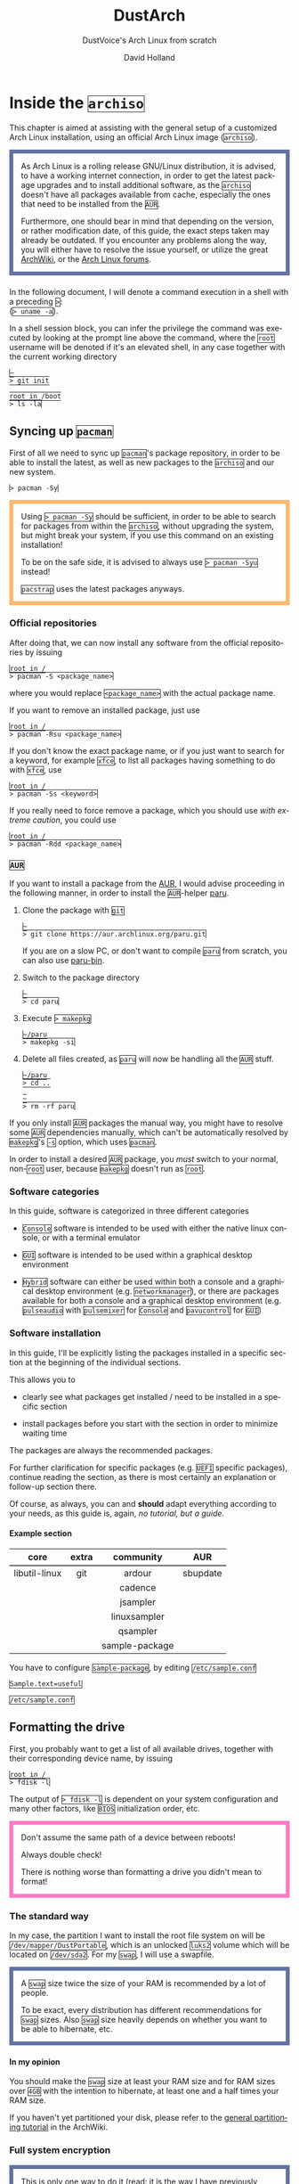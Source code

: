 #+title: DustArch
#+subtitle: DustVoice's Arch Linux from scratch
#+author: David Holland
#+html_doctype: xhtml5
#+options: html5-fancy
#+options: H:4 num:4
#+options: toc:t
#+language: en

#+latex_class: dustdoc
#+latex_compiler: lualatex

#+begin_export html
<style>
  div.NOTE {
    border: #6272a4 0.5em solid;
    position: relative;
    padding: 1em;
    padding-top: 0;
    padding-bottom: 0;
    margin-bottom: 1.5em;
  }

  div.TIP {
    border: #f1fa8c 0.5em solid;
    position: relative;
    padding: 1em;
    padding-top: 0;
    padding-bottom: 0;
    margin-bottom: 1.5em;
  }

  div.IMPORTANT {
    border: #ff5555 0.5em solid;
    position: relative;
    padding: 1em;
    padding-top: 0;
    padding-bottom: 0;
    margin-bottom: 1.5em;
  }

  div.WARNING {
    border: #ffb86c 0.5em solid;
    position: relative;
    padding: 1em;
    padding-top: 0;
    padding-bottom: 0;
    margin-bottom: 1.5em;
  }

  div.CAUTION {
    border: #ff79c6 0.5em solid;
    position: relative;
    padding: 1em;
    padding-top: 0;
    padding-bottom: 0;
    margin-bottom: 1.5em;
  }

  thead {
    border-top-width: 0px;
    border-top-style: solid;
    border-bottom-style: solid;
  }

  table {
    border-top-width: 0px;
    border-top-style: solid;
    border-bottom-width: 0px;
    border-bottom-style: solid;
  }

  code {
    border: #282a36 1px solid;
  }
</style>
#+end_export

* Inside the =archiso=
This chapter is aimed at assisting with the general setup of a customized Arch Linux installation, using an official Arch Linux image
(=archiso=).

#+begin_NOTE
As Arch Linux is a rolling release GNU/Linux distribution, it is advised, to have a working internet connection, in order to get the latest package upgrades and to install additional software, as the =archiso= doesn't have all packages available from cache, especially the ones that need to be installed from the =AUR=.

Furthermore, one should bear in mind that depending on the version, or rather modification date, of this guide, the exact steps taken may already be outdated.
If you encounter any problems along the way, you will either have to resolve the issue yourself, or utilize the great [[https://wiki.archlinux.org/][ArchWiki]], or the [[https://bbs.archlinux.org/][Arch Linux forums]].
#+end_NOTE

In the following document, I will denote a command execution in a shell with a preceding ~>~:\\
(~> uname -a~).

In a shell session block, you can infer the privilege the command was executed by looking at the prompt line above the command, where the =root= username will be denoted if it's an elevated shell, in any case together with the current working directory

#+begin_src fish
~
> git init

root in /boot
> ls -la
#+end_src

** Syncing up =pacman=

First of all we need to sync up =pacman='s package repository, in order to be able to install the latest, as well as new packages to the =archiso= and our new system.

#+begin_src fish
> pacman -Sy
#+end_src

#+begin_WARNING
Using ~> pacman -Sy~ should be sufficient, in order to be able to search for packages from within the =archiso=, without upgrading the system, but might break your system, if you use this command on an existing installation!

To be on the safe side, it is advised to always use ~> pacman -Syu~ instead!

=pacstrap= uses the latest packages anyways.
#+end_WARNING

*** Official repositories
After doing that, we can now install any software from the official repositories by issuing

#+begin_src fish
root in /
> pacman -S <package_name>
#+end_src

where you would replace =<package_name>= with the actual package name.

If you want to remove an installed package, just use

#+begin_src fish
root in /
> pacman -Rsu <package_name>
#+end_src

If you don't know the exact package name, or if you just want to search for a keyword, for example =xfce=, to list all packages having something to do with =xfce=, use

#+begin_src fish
root in /
> pacman -Ss <keyword>
#+end_src

If you really need to force remove a package, which you should use /with extreme caution/, you could use

#+begin_src fish
root in /
> pacman -Rdd <package_name>
#+end_src

*** =AUR=
If you want to install a package from the [[https://aur.archlinux.org/][AUR]], I would advise proceeding in the following manner, in order to install the =AUR=-helper [[https://aur.archlinux.org/packages/paru][paru]].

1. Clone the package with =git=

   #+begin_src fish
   ~
   > git clone https://aur.archlinux.org/paru.git
   #+end_src

   If you are on a slow PC, or don't want to compile =paru= from scratch, you can also use [[https://aur.archlinux.org/packages/paru-bin][paru-bin]].

2. Switch to the package directory

   #+begin_src fish
   ~
   > cd paru
   #+end_src

3. Execute ~> makepkg~

   #+begin_src fish
   ~/paru
   > makepkg -si
   #+end_src

4. Delete all files created, as =paru= will now be handling all the
   =AUR= stuff.

   #+begin_src fish
   ~/paru
   > cd ..

   ~
   > rm -rf paru
   #+end_src

If you only install =AUR= packages the manual way, you might have to resolve some =AUR= dependencies manually, which can't be automatically resolved by =makepkg='s =-s= option, which uses =pacman=.

In order to install a desired =AUR= package, you /must/ switch to your normal, non-=root= user, because =makepkg= doesn't run as =root=.

*** Software categories
In this guide, software is categorized in three different categories

- =Console= software is intended to be used with either the native linux console, or with a terminal emulator

- =GUI= software is intended to be used within a graphical desktop environment

- =Hybrid= software can either be used within both a console and a graphical desktop environment (e.g. =networkmanager=), or there are packages available for both a console and a graphical desktop environment (e.g. =pulseaudio= with =pulsemixer= for =Console= and =pavucontrol= for =GUI=)

*** Software installation
In this guide, I'll be explicitly listing the packages installed in a specific section at the beginning of the individual sections.

This allows you to

- clearly see what packages get installed / need to be installed in a specific section

- install packages before you start with the section in order to minimize waiting time

The packages are always the recommended packages.

For further clarification for specific packages (e.g. =UEFI= specific packages), continue reading the section, as there is most certainly an explanation or follow-up section there.

Of course, as always, you can and *should* adapt everything according to your needs, as this guide is, again, /no tutorial, but a guide/.

**** Example section
#+ATTR_LATEX: :environment pkgtblr
|      <c>      |   <c>   |      <c>       |   <c>    |
|    *core*     | *extra* |  *community*   |  *AUR*   |
|---------------+---------+----------------+----------|
| libutil-linux |   git   |     ardour     | sbupdate |
|               |         |    cadence     |          |
|               |         |    jsampler    |          |
|               |         |  linuxsampler  |          |
|               |         |    qsampler    |          |
|               |         | sample-package |          |

You have to configure =sample-package=, by editing ~/etc/sample.conf~

#+begin_src txt
Sample.text=useful
#+end_src
#+begin_center
~/etc/sample.conf~
#+end_center

** Formatting the drive
First, you probably want to get a list of all available drives, together with their corresponding device name, by issuing

#+begin_src fish
root in /
> fdisk -l
#+end_src

The output of ~> fdisk -l~ is dependent on your system configuration and many other factors, like =BIOS= initialization order, etc.

#+begin_CAUTION
Don't assume the same path of a device between reboots!

Always double check!

There is nothing worse than formatting a drive you didn't mean to format!
#+end_CAUTION

*** The standard way
In my case, the partition I want to install the root file system on will be ~/dev/mapper/DustPortable~, which is an unlocked =luks2= volume which will be located on ~/dev/sda2~. For my =swap=, I will use a swapfile.

#+begin_NOTE
A =swap= size twice the size of your RAM is recommended by a lot of people.

To be exact, every distribution has different recommendations for =swap= sizes. Also =swap= size heavily depends on whether you want to be able to hibernate, etc.
#+end_NOTE

**** In my opinion
You should make the =swap= size at least your RAM size and for RAM sizes over =4GB= with the intention to hibernate, at least one and a half times your RAM size.

If you haven't yet partitioned your disk, please refer to the [[https://wiki.archlinux.org/index.php/Partitioning][general partitioning tutorial]] in the ArchWiki.

*** Full system encryption

#+begin_NOTE
This is only one way to do it (read: it is the way I have previously done it).
#+end_NOTE

I'm using a =LUKS= setup, with =btrfs= and =luks2=.
For more information look into the [[https://wiki.archlinux.org/][ArchWiki]].

This setup has different partitions, used for the EFI System partition, =root= partition, etc. compared to the ones used in the rest of the guide.
The only part of the guide, which currently uses the drives & partitions used in this section is [[*The manual way]].

To start things, we first have to decide, which disk, or partition, is going to be =luks2= encrypted.

In my case I'll be using my SSD in an USB-C enclosure to be ablet to take the system with me on the go.
For that I will use a =GPT= partition scheme.
I will then create a ~2 GiB~ EFI System partition (I have multiple kernels installed at a time), in my case ~/dev/sda1~, defined as a =EFI System= partition type in =gdisk=, as well as the main =luks2= volume, in my case ~/dev/sda2~, defined as a =Linux filesystem= partition type in =gdisk=.

After partitioning our disk, we now have to set everything up.

**** EFI System partition

#+ATTR_LATEX: :environment pkgtblr
|    <c>     |   <c>   |     <c>     |  <c>  |
|   *core*   | *extra* | *community* | *AUR* |
|------------+---------+-------------+-------|
| dosfstools |         |             |       |

I won't setup my EFI System partition with =cryptsetup=, as it makes no sense in my case.

Every =EFI= binary (or =STUB=) will have to be signed with my custom Secure Boot keys, as described in [[*The manual way]], so tempering with the EFI System partition poses no risk to my system.

Instead I will simply format it with a =FAT32= filesystem

#+begin_src fish
root in /
> mkfs.fat -F 32 -n EFI /dev/sda1
#+end_src

We will bother with mounting it later on.

When you /do/ want to encrypt your EFI System partition, in conjunction with e.g. =grub=, please either use =LUKS 1=, or make sure to have the latest version of =grub= installed on your system, to make it work with =LUKS 2=!
I will use =limine= though, so for me all of this isn't a consideration.

**** =LUKS=

#+ATTR_LATEX: :environment pkgtblr
|    <c>     |   <c>   |     <c>     |  <c>  |
|   *core*   | *extra* | *community* | *AUR* |
|------------+---------+-------------+-------|
| cryptsetup |         |             |       |

First off we have to create the =LUKS= volume

#+begin_src fish
root in /
> cryptsetup luksFormat --type luks2 /dev/sda2
#+end_src

In my case, I will convert the keyslot the *Password-Based Key Derivation Function* (pbkdf) =pbkdf2=, as =luks2= defaults to =argon2id=, which doesn't play well with my portable setup, namely the differing RAM sizes.

#+begin_src fish
root in /
> cryptsetup luksConvertKey --pbkdf pbkdf2 /dev/sda2
#+end_src

After that we have to open the volume

#+begin_src fish
root in /
> cryptsetup open /dev/sda2 DustPortable
#+end_src

The volume is now accessible under =/dev/mapper/DustPortable=.

**** =btrfs=
#+ATTR_LATEX: :environment pkgtblr
|     <c>     |   <c>   |     <c>     |  <c>  |
|   *core*    | *extra* | *community* | *AUR* |
|-------------+---------+-------------+-------|
| btrfs-progs |         |             |       |

Fist off we need to create the filesystem

#+begin_src fish
root in /
> mkfs.btrfs -L DustPortable /dev/mapper/DustPortable
#+end_src

After that we mount the =btrfs= root under ~/mnt/meta~

#+begin_src fish
root in /
> mkdir /mnt/meta

root in /
> mount /dev/mapper/DustPortable /mnt/meta
#+end_src

Now we create the desired filesystem layout.

We will create 5 top level subvolumes that will be mounted at the appropriate places later on.

#+begin_src fish
root in /mnt/meta
> btrfs subvolume create @

root in /mnt/meta
> btrfs subvolume create @home

root in /mnt/meta
> btrfs subvolume create @snapshots

root in /mnt/meta
> btrfs subvolume create @var_log

root in /mnt/meta
> btrfs subvolume create @swapfile
#+end_src

** Preparing the =chroot= environment
As a first step it might make sense to edit =/etc/pacman.d/mirrorlist= to move the mirrors geographically closest to you to the top.

*** =pacstrap= in
Generally we need to =pacstrap= the /minimum packages/ needed.
We will install all other packages later on.

#+ATTR_LATEX: :environment pkgtblr
|      <c>       |   <c>   |     <c>     |  <c>  |
|     *core*     | *extra* | *community* | *AUR* |
|----------------+---------+-------------+-------|
|      base      |         |             |       |
|   base-devel   |         |             |       |
|     linux      |         |             |       |
| linux-firmware |         |             |       |

This is the actual command used in my case

#+begin_src fish
root in /
> pacstrap /mnt/meta/@ base base-devel linux linux-firmware
#+end_src

*** Mounting party
Now we have to mount the subvolumes and boot partition we created earlier to the appropriate locations.

First off, we mount the =/= subvolume =@=

#+begin_src fish
root in /
> mkdir /mnt/DustPortable

root in /
> mount -o subvol=@ /dev/mapper/DustPortable /mnt/DustPortable
#+end_src

Now we can mount the =/home= subvolume =@home=

#+begin_src fish
root in /mnt/DustPortable
> mount -o subvol=@home /dev/mapper/DustPortable home
#+end_src

The =/.snapshots= subvolume =@snapshots= closely follows

#+begin_src fish
root in /mnt/DustPortable
> mkdir .snapshots

root in /mnt/DustPortable
> mount -o subvol=@snapshots /dev/mapper/DustPortable .snapshots
#+end_src

After that we have to move the log dir =/var/log= to the appropriate subvolume =@var_log=

#+begin_src fish
root in /mnt/DustPortable
> mv var/log var/log_bak

root in /mnt/DustPortable
> mount -o subvol=@var_log /dev/mapper/DustPortable var/log

root in /mnt/DustPortable
> mkdir var/log

root in /mnt/DustPortable
> mv var/log_bak/* var/log/

root in /mnt/DustPortable
> rmdir var/log_bak
#+end_src

Finally we can generate the =swapfile=

#+begin_src fish
root in /mnt/DustPortable
> mkdir swapfile

root in /mnt/DustPortable
> mount -o subvol=@swapfile /dev/mapper/DustPortable swapfile

root in /mnt/DustPortable
> btrfs filesystem mkswapfile --size 128G swapfile/swapfile

root in /mnt/DustPortable
> swapon swapfile/swapfile
#+end_src

#+begin_IMPORTANT
I use my SSD inside a USB-C enclosure (although it is rated at 40Gbps it is *not* Thunderbolt 3!), which means that it /doesn't/ support =TRIM=.
This is why I personally need to add =nodiscard= to every =mount= command option, which would look something along the lines of this

#+begin_src fish
root in /
> mount -o subvol=@,nodiscard /dev/mapper/DustPortable /mnt/DustPortable
#+end_src
#+end_IMPORTANT

The only thing left to do now is mounting the boot partition, namely my /EFI System Partition/

#+begin_src fish
root in /mnt/DustPortable
> mv boot boot_bak

root in /mnt/DustPortable
> mkdir boot

root in /mnt/DustPortable
> mount /dev/sda1 boot

root in /mnt/DustPortable
> mv boot_bak/* boot/

root in /mnt/DustPortable
> rmdir boot_bak
#+end_src

After that we can generate the ~/etc/fstab~ using =genfstab=

#+begin_src fish
root in /
> genfstab -U /mnt/DustPortable >> /mnt/DustPortable/etc/fstab
#+end_src

and you're ready to enter the =chroot= environment.

*** Outdated =archiso=
If you're using an older version of the =archiso=, you might want to replace the mirrorlist present on the =archiso= with the newest [[https://archlinux.org/mirrorlist/all][online one]]

#+begin_src fish
root in /
> curl https://archlinux.org/mirrorlist/all > /etc/pacman.d/mirrorlist
#+end_src

#+ATTR_LATEX: :environment pkgtblr
|  <c>   |   <c>   |     <c>     |  <c>  |
| *core* | *extra* | *community* | *AUR* |
|--------+---------+-------------+-------|
|        |         |  reflector  |       |

The best way to do this tho, is using a package from the official repositories named =reflector=.
It comes with all sorts of options, for example sorting mirrors by speed, filtering by country, etc.

#+begin_src fish
root in /
> reflector --verbose --latest 200 --sort rate --save /etc/pacman.d/mirrorlist
#+end_src

After that you would need to reinstall the =pacman-mirror= package and
run

#+begin_src fish
root in /
> pacman -Syyuu
#+end_src

for best results.

#+begin_CAUTION
Be wary though as there could arise keyring issues etc.
Normally the =pacstrap= command takes care of syncing everything etc.
#+end_CAUTION

*** Living behind a proxy
If you're sitting behind a proxy, you're generally in for an unpleasant time.
Generally you need to set the =http_proxy=, =https_proxy=, =ftp_proxy= variables as well as their *upper case* counterparts.

#+begin_src fish
root in /
> export http_proxy="http://ldiproxy.lsjv.rlp.de:8080"

root in /
> export https_proxy=$http_proxy

root in /
> export ftp_proxy=$http_proxy

root in /
> export HTTP_PROXY=$http_proxy

root in /
> export HTTPS_PROXY=$http_proxy

root in /
> export FTP_PROXY=$http_proxy
#+end_src

If you can't =pacstrap= after that, you probaby have the issue thatthe =systemd-timesyncd=, as well as =pacman-init= service didn't execute correctly.

#+begin_src fish
root in /
> systemctl status systemd-timesyncd.service

root in /
> systemctl status pacman-init.service
#+end_src

To mitigate this, you need to initialize =pacman= yourself.

First off check whether the correct time is set.

#+begin_src fish
root in /
> timedatectl
#+end_src

In my case the time zone was not correctly set, why my time was off by one hour, so I had to set it manually.

#+begin_src fish
root in /
> timedatectl set-timezone Europe/Berli
#+end_src

After that we have to execute the =pacman-init= stuff manually

#+begin_src fish
root in /
> pacman-key --init

root in /
> pacman-key --populate
#+end_src

#+begin_NOTE
You might also want to add the following lines to ~/etc/sudoers~, in order to keep the proxy environment variables alive when executing a command through =sudo=

#+begin_src txt
Defaults  env_keep += "http_proxy"
Defaults  env_keep += "https_proxy"
Defaults  env_keep += "ftp_proxy"
Defaults  env_keep += "HTTP_PROXY"
Defaults  env_keep += "HTTPS_PROXY"
Defaults  env_keep += "FTP_PROXY"
#+end_src
#+begin_center
~/etc/sudoers~
#+end_center
#+end_NOTE

* Entering the =chroot=
#+ATTR_LATEX: :environment pkgtblr
|  <c>   |         <c>          |     <c>     |  <c>  |
| *core* |       *extra*        | *community* | *AUR* |
|--------+----------------------+-------------+-------|
|        | arch-install-scripts |             |       |

#+begin_NOTE
As we want to set up our new system, we need to have access to the different partitions, the internet, etc. which we wouldn't get by solely using =chroot=.

That's why we are using =arch-chroot=, provided by the =arch-install-scripts= package, which is shipped with the =archiso=. This script takes care of all the afforementioned stuff, so we can set up our system properly.
#+end_NOTE

#+begin_src fish
root in /
> arch-chroot /mnt/DustPortable
#+end_src

Et Voilà! You successfully =chroot=-ed inside your new system and you'll be greeted by a =bash= prompt, which is the default shell on fresh Arch Linux installations.

** Installing additional packages
#+ATTR_LATEX: :environment pkgtblr
|       <c>        |            <c>             |     <c>     |  <c>   |
|      *core*      |          *extra*           | *community* | *AUR*  |
|------------------+----------------------------+-------------+--------|
|    amd-ucode     |          efitools          |    fish     | limine |
|    base-devel    |            git             |   neovim    |        |
|   btrfs-progs    |        intel-ucode         |             |        |
|    diffutils     |       networkmanager       |             |        |
|      dmraid      | networkmanager-openconnect |             |        |
|     dnsmasq      |   networkmanager-openvpn   |             |        |
|    dosfstools    |           parted           |             |        |
|    efibootmgr    |           polkit           |             |        |
| emacs-nativecomp |           rsync            |             |        |
|   exfat-utils    |            zsh             |             |        |
|     iputils      |                            |             |        |
|  linux-headers   |                            |             |        |
|     openssh      |                            |             |        |
|       sudo       |                            |             |        |
|     usbutils     |                            |             |        |

There are many command line text editors available, like =nano=, =vi=,
=vim=, =emacs=, etc.

I'll be using =neovim= as my simple text editor, until a certain point, at which I'll replace it with my doom-=emacs= setup, though it shouldn't matter what editor you choose for the rest of the guide.

Make sure to enable the =NetworkManager.service= service, in order for the Internet connection to work correctly, upon booting into the fresh system later on.

#+begin_src fish
root in /
> systemctl enable NetworkManager.service
#+end_src

With =polkit= installed, create a file to enable users of the =network= group to add new networks without the need of =sudo=.

#+begin_src txt
polkit.addRule(function(action, subject) {
    if (action.id.indexOf("org.freedesktop.NetworkManager.") == 0 && subject.isInGroup("network")) {
        return polkit.Result.YES;
    }
});
#+end_src
#+begin_center
~/etc/polkit-1/rules.d/50-org.freedesktop.NetworkManager.rules~
#+end_center

If you use =UEFI=, you'll also need the =efibootmgr=, in order to modify the =UEFI= entries.

*** Additional kernels
#+ATTR_LATEX: :environment pkgtblr
|        <c>        |          <c>           |     <c>     |  <c>  |
|      *core*       |        *extra*         | *community* | *AUR* |
|-------------------+------------------------+-------------+-------|
|     linux-lts     |     linux-hardened     |             |       |
| linux-lts-headers | linux-hardened-headers |             |       |
|     linux-zen     |                        |             |       |
| linux-zen-headers |                        |             |       |

In addition to the standard =linux= kernel, there are a couple of different options out there.
Just to name a few, there is =linux-lts=, =linux-zen= and =linux-hardened=.

You can simply install them and then add the corresponding =initramfs= and kernel image to your bootloader entries.

Make sure you have allocated enough space on your /EFI System Partition/ though.

** Master of time
After that, you have to set your timezone and update the system clock.

Generally speaking, you can find all the different timezones under ~/usr/share/zoneinfo~.

In my case, my timezone file resides under ~/usr/share/zoneinfo/Europe/Berlin~.

To achieve the desired result, I will want to symlink this to ~/etc/localtime~ and set the hardware clock.

#+begin_src fish
root in /
> ln -s /usr/share/zoneinfo/Europe/Berlin /etc/localtime

root in /
> hwclock --systohc --utc
#+end_src

Now you can also enable time synchronization over network

#+begin_src fish
root in /
> timedatectl set-timezone Europe/Berlin

root in /
> timedatectl set-ntp true
#+end_src

and check that everything is alright

#+begin_src fish
root in /
> timedatectl status
#+end_src

** Master of locales
Now you have to generate your locale information.

For that you have to edit =/etc/locale.gen= and uncomment the locales
you want to enable.

I recommend to always uncomment =en_US.UTF-8 UTF8=, even if you want to
use another language primarily.

In my case I only uncommented the =en_US.UTF-8 UTF8= line

#+begin_src fish
en_US.UTF-8 UTF8
#+end_src

After that you still have to actually generate the locales by issuing

#+begin_src fish
root in /
> locale-gen
#+end_src

and set the locale

#+begin_src fish
root in /
> localectl set-locale LANG="en_US.UTF-8"
#+end_src

After that we're done with this part.

** Naming your machine
Now we can set the =hostname= for our new install and add =hosts= entries.

Apart from being mentioned in your command prompt, the =hostname= also serves the purpose of identifying, or naming your machine locally, as well as in a networked scenario.
This will enable you to see your PC with the correct name in your router, etc.

*** =hostname=
To change the =hostname=, simply edit =/etc/hostname=, enter the desired name, then save and quit

#+begin_src fish
DustArch
#+end_src

*** =hosts=
Now we need to specify some =hosts= entries by editing =/etc/hosts=

#+begin_src fish
# Static table lookup for hostnames.
# See hosts(5) for details.

127.0.0.1   localhost           .
::1         localhost           .
127.0.1.1   DustArch.localhost  DustArch
#+end_src

** User setup
Now you should probably change the default =root= password and create a new non-=root= user for yourself, as using your new system purely through the native =root= user is not recommended from a security standpoint.

*** Give =root= a password
To change the password for the current user (the =root= user) issue

#+begin_src fish
root in /
> passwd
#+end_src

and choose a new password.

*** Create a personal user
#+ATTR_LATEX: :environment pkgtblr
|  <c>   |   <c>   |     <c>     |  <c>  |
| *core* | *extra* | *community* | *AUR* |
|--------+---------+-------------+-------|
|  sudo  |         |             |       |
|  bash  |         |             |       |

We are going to create a new user and set the password, groups and shell for this user

#+begin_src fish
root in /
> useradd -m -p "" -G "adm,audio,disk,floppy,kvm,log,lp,network,rfkill,scanner,storage,users,optical,power,wheel" -s /bin/bash dustvoice

root in /
> passwd dustvoice
#+end_src

We now have to allow the =wheel= group =sudo= access.

For that we edit =/etc/sudoers= and uncomment the =%wheel= line.

#+begin_src fish
%wheel ALL=(ALL) ALL
#+end_src

You could also add a new line below the =root= line

#+begin_src fish
root ALL=(ALL) ALL
#+end_src

with your new username

#+begin_src fish
dustvoice ALL=(ALL) ALL
#+end_src

to solely grant the /new/ user =sudo= privileges.

** Boot manager
In this section different boot managers / boot methods are explained.

*** =EFISTUB=

#+ATTR_LATEX: :environment pkgtblr
|    <c>     |   <c>   |     <c>     |  <c>  |
|   *core*   | *extra* | *community* | *AUR* |
|------------+---------+-------------+-------|
| efibootmgr |         |             |       |

You can directly boot the system, by making use of the =EFISTUB= contained in the kernel image. To utilize this, we can use =efibootmgr= to create an entry in the =UEFI=

#+begin_src fish
root in /
> efibootmgr --disk /dev/sda --part 2 --create --label "Arch Linux" --loader /vmlinuz-linux --unicode 'root=6ff60fab-c046-47f2-848c-791fbc52df09 rw initrd=\initramfs-linux.img resume=UUID=097c6f11-f246-40eb-a702-ba83c92654f2' --verbose
#+end_src

This only makes sense of course, if you're using =UEFI= instead of a legacy =BIOS=. In this case it doesn't matter of course, if your machine /theoretically supports/ =UEFI=, but rather if it is the /enabled mode/!

*** =grub=
#+ATTR_LATEX: :environment pkgtblr
|    <c>     |   <c>   |     <c>     |  <c>  |
|   *core*   | *extra* | *community* | *AUR* |
|------------+---------+-------------+-------|
| dosfstools | mtools  |  os-prober  |       |
| efibootmgr |         |             |       |
|    grub    |         |             |       |

Of course you can also use a boot manager to boot the system, as the name implies.

If I can't use =EFISTUB=, e.g. either because the system has no =UEFI= support, or because I need another feature of a boot manager, I could use =grub=.

#+begin_TIP
Currently, I mainly use =limine= as a boot manager *especially* on my portable setup, as =grub= is *such a huge pain in the butt!*

=limine= is insanely easy to setup and configure, without all the =BIOS Boot partition= crap that I find myself mainly using this.
Refer to [[*=limine=]] for further information.
#+end_TIP

#+begin_NOTE
You'll probably only need the =efibootmgr= package, if you plan to utilize =UEFI=.
#+end_NOTE

**** =grub= - =BIOS=
If you chose the =BIOS - MBR= variation, you'll have to /do nothing special/.

If you chose the =BIOS - GPT= variation, you'll have to /have a =+1M= boot partition/ created with the partition type set to =BIOS boot=.

In both cases you'll have to /run the following comman/ now

#+begin_src fish
root in /
> grub-install --target=i386-pc /dev/sdb
#+end_src

It should obvious that you would need to replace =/dev/sdb= with the disk you actually want to use. Note however that you have to specify a /disk/ and /not a partition/, so /no number/.

**** =grub= - =UEFI=
If you chose the =UEFI - GPT= variation, you'll have to /have the EFI System partition mounted/ at =/boot= (where =/dev/sda2= is the partition holding said EFI System partition in my particular setup)

Now /install =grub= to the EFI System partition/

#+begin_src fish
root in /
> grub-install --target=x86_64-efi --efi-directory=/boot --bootloader-id=grub --recheck
#+end_src

If you've planned on dual booting arch with Windows and therefore reused the EFI System partition created by Windows, you might not be able to boot to grub just yet.

In this case, boot into Windows, open a =cmd= window as Administrator and type in

#+begin_src fish
bcdedit /set {bootmgr} path \EFI\grub\grubx64.efi
#+end_src

To make sure that the path is correct, you can use

#+begin_src fish
root in /
> ls /boot/EFI/grub
#+end_src

under Linux to make sure, that the =grubx64.efi= file is really there.

**** =grub= config
In all cases, you now have to create the main =grub.cfg= configuration file.

But before we actually generate it, we'll make some changes to the default =grub= settings, which the =grub.cfg= will be generated from.

***** Adjust the timeout
First of all, I want my =grub= menu to wait indefinitely for my command to boot an OS.

#+begin_src txt
GRUB_TIMEOUT=-1
#+end_src
#+begin_center
~/etc/default/grub~
#+end_center

I decided on this, because I'm dual booting with Windows and after Windows updates itself, I don't want to accidentally boot into my Arch Linux, just because I wasn't quick enough to select the Windows Boot Loader from the =grub= menu.

Of course you can set this parameter to whatever you want.

Another way of achieving what I described, would be to make =grub= remember the last selection.

#+begin_src txt
GRUB_TIMEOUT=5
GRUB_DEFAULT=saved
GRUB_SAVEDEFAULT="true"
#+end_src
#+begin_center
~/etc/default/grub~
#+end_center

***** Enable the recovery
After that I also want the recovery option showing up, which means that besides the standard and fallback images, also the recovery one would show up.

#+begin_src txt
GRUB_DISABLE_RECOVERY=false
#+end_src
#+begin_center
~/etc/default/grub~
#+end_center

***** NVIDIA fix
Now, as I'm using the binary NVIDIA driver for my graphics card, I also want to make sure, to revert =grub= back to text mode, after I select a boot entry, in order for the NVIDIA driver to work properly. You might not need this

#+begin_src txt
GRUB_GFXPAYLOAD_LINUX=text
#+end_src
#+begin_center
~/etc/default/grub~
#+end_center

***** Add power options
I also want to add two new menu entries, to enable me to shut down the PC, or reboot it, right from the =grub= menu.

#+begin_src fish
menuentry '=> Shutdown' {
    halt
}

menuentry '=> Reboot' {
    reboot
}
#+end_src

***** Installing =memtest=
As I want all possible options to possibly troubleshoot my PC right there in my =grub= menu, without the need to boot into a live OS, I also want to have a memory tester there.

****** =BIOS=
#+ATTR_LATEX: :environment pkgtblr
|  <c>   |    <c>     |     <c>     |  <c>  |
| *core* |  *extra*   | *community* | *AUR* |
|--------+------------+-------------+-------|
|        | memtest86+ |             |       |

For a =BIOS= setup, you'll simply need to install the =memtest86+= package, with no further configuration.

****** =UEFI=
#+ATTR_LATEX: :environment pkgtblr
|  <c>   |   <c>   |     <c>     |      <c>      |
| *core* | *extra* | *community* |     *AUR*     |
|--------+---------+-------------+---------------|
|        |         |             | memtest86-efi |

For a =UEFI= setup, you'll first need to install the package and then tell =memtest86-efi= ^{=AUR=} how to install itself

#+begin_src fish
root in /
> memtest86-efi -i
#+end_src

Now select option 3, to install it as a =grub2= menu item.

***** Enabling hibernation
We need to add the =resume= kernel parameter to =/etc/default/grub=, containing my =swap= partition =UUID=, in my case

#+begin_src txt
GRUB_CMDLINE_LINUX_DEFAULT="loglevel=3 quiet resume=UUID=097c6f11-f246-40eb-a702-ba83c92654f2"
#+end_src
#+begin_center
~/etc/default/grub~
#+end_center

If you have to change anything, like the =swap= partition =UUID=, inside the =grub= configuration files, you'll always have to rerun ~> grub-mkconfig~ as explained in the paragraph of the section .

***** Disabling =os-prober=
Sometimes it makes sense to disable the =os-prober= functionality of grub, even though =os-prober= is installed on the system (which auto enables it), for example when installing arch for portability purposes. We can disable the os-prober functionality in the =grub= default config file.

#+begin_src txt
GRUB_DISABLE_OS_PROBER=true
#+end_src
#+begin_center
~/etc/default/grub~
#+end_center

***** Generating the =grub= config
Now we can finally generate our =grub.cfg=

#+begin_src fish
root in /
> grub-mkconfig -o /boot/grub/grub.cfg
#+end_src

Now you're good to boot into your new system.
*** =limine=
#+ATTR_LATEX: :environment pkgtblr
|  <c>   |   <c>   |     <c>     |  <c>   |
| *core* | *extra* | *community* | *AUR*  |
|--------+---------+-------------+--------|
|        |         |             | limine |

#+begin_TIP
You will have to switch to your normal user to install the =AUR= package.

If you're at it though, you could also already install =paru=, to make things easier.

#+ATTR_LATEX: :environment pkgtblr
|  <c>   |   <c>    |     <c>     |   <c>    |
| *core* | *extra*  | *community* |  *AUR*   |
|--------+----------+-------------+----------|
|        |   asp    |     bat     | paru-bin |
|        | devtools |             |          |

#+begin_src fish
root in /
> su dustvoice

~
> git clone https://aur.archlinux.org/paru-bin.git

~/paru-bin
> makepkg -si

~
> rm -rf paru-bin
#+end_src
#+end_TIP

**** =Hybrid=
To be able to boot from a =BIOS=, as well as a =UEFI= system, simply follow both of these guides.

**** =BIOS=
For installing =limine= on a =BIOS= system, you first need to copy ~/usr/share/limine/limine.sys~ (which replaces the need for a boot partition, like =grub= uses it) to a ~/~ or ~/boot~ directory of any partition on the disk you want to try and boot from.

#+begin_src fish
root in /
> cp /usr/share/limine/limine.sys /boot/
#+end_src

After that deploy =limine= using =limine-deploy=

#+begin_src fish
root in /
> limine-deploy /dev/sda
#+end_src

#+begin_NOTE
Don't specify any partition number when using the =limine-deploy=!
#+end_NOTE

**** =UEFI=
Simply copy ~/usr/share/limine/BOOTX64.EFI~ to the appropriate location on your /EFI System Partition/

#+begin_src fish
root in /
> mkdir -p /boot/EFI/BOOT

root in /
> cp /usr/share/limine/BOOTX64.EFI /boot/EFI/BOOT/
#+end_src

#+begin_NOTE
In case you're using the [[*Secure Boot][Secure Boot]] method described in [[*=PreLoader=]], you would need to name it ~loader.efi~, as the =PreLoader= takes the place of the =BOOTX64.EFI= which gets auto started by most =UEFI= systems.
#+end_NOTE

**** config
The only thing left to do is to create a ~limine.cfg~ file with all your desired boot entries in it.

#+begin_NOTE
I usually have multiple kernels installed at a time, which is why my config file is so big.
Note that I will intall the kernels at a later time, but already specify them as boot entries.
Therefore don't be suprised if those boot entries in turn won't work yet!
#+end_NOTE

***** Kernel =cmdline=
First off we'll define a variable which we then use throughout our boot entries, in order to reduce complexity and redundancy and increase readability.

#+begin_NOTE
You need to replace the =[...]= part with the appropriate values for your system.

For =[1]= the command to get the "physical" offset of the =swapfile= on =btrfs= is

#+begin_src fish
root in /
> btrfs inspect-internal map-swapfile -r swapfile/swapfile
#+end_src

For =[2]=, getting the =UUID= of the =LUKS= volume is achieved by using =blkid=.
#+end_NOTE

#+begin_src txt
${root_device}=root=/dev/mapper/DustPortable rw rootflags=subvol=@ resume=/dev/mapper/DustPortable resume_offset=[1] cryptdevice=UUID=[2]:DustPortable
#+end_src
#+begin_center
~/boot/limine.cfg~
#+end_center

***** =limine= options
Next we configure some options for =limine=

#+begin_src txt
TIMEOUT=no
INTERFACE_BRANDING=DustPortable
#+end_src
#+begin_center
~/boot/limine.cfg~
#+end_center

***** Boot entries
Finally we can specify our boot entries

#+begin_src txt
:Arch Linux

PROTOCOL=linux
KERNEL_PATH=boot:///vmlinuz-linux
CMDLINE=${root_device}
MODULE_PATH=boot:///intel-ucode.img
MODULE_PATH=boot:///amd-ucode.img
MODULE_PATH=boot:///initramfs-linux.img

:Arch Linux (Zen)

PROTOCOL=linux
KERNEL_PATH=boot:///vmlinuz-linux-zen
CMDLINE=${root_device}
MODULE_PATH=boot:///intel-ucode.img
MODULE_PATH=boot:///amd-ucode.img
MODULE_PATH=boot:///initramfs-linux-zen.img

:Arch Linux (LTS)

PROTOCOL=linux
KERNEL_PATH=boot:///vmlinuz-linux-lts
CMDLINE=${root_device}
MODULE_PATH=boot:///intel-ucode.img
MODULE_PATH=boot:///amd-ucode.img
MODULE_PATH=boot:///initramfs-linux-lts.img

:Arch Linux (Hardened)

PROTOCOL=linux
KERNEL_PATH=boot:///vmlinuz-linux-hardened
CMDLINE=${root_device}
MODULE_PATH=boot:///intel-ucode.img
MODULE_PATH=boot:///amd-ucode.img
MODULE_PATH=boot:///initramfs-linux-hardened.img

:Arch Linux (fallback initramfs)

::Arch Linux

PROTOCOL=linux
KERNEL_PATH=boot:///vmlinuz-linux
CMDLINE=${root_device}
MODULE_PATH=boot:///intel-ucode.img
MODULE_PATH=boot:///amd-ucode.img
MODULE_PATH=boot:///initramfs-linux-fallback.img

::Arch Linux (Zen)

PROTOCOL=linux
KERNEL_PATH=boot:///vmlinuz-linux-zen
CMDLINE=${root_device}
MODULE_PATH=boot:///intel-ucode.img
MODULE_PATH=boot:///amd-ucode.img
MODULE_PATH=boot:///initramfs-linux-zen-fallback.img

::Arch Linux (LTS)

PROTOCOL=linux
KERNEL_PATH=boot:///vmlinuz-linux-lts
CMDLINE=${root_device}
MODULE_PATH=boot:///intel-ucode.img
MODULE_PATH=boot:///amd-ucode.img
MODULE_PATH=boot:///initramfs-linux-lts-fallback.img

::Arch Linux (Hardened)

PROTOCOL=linux
KERNEL_PATH=boot:///vmlinuz-linux-hardened
CMDLINE=${root_device}
MODULE_PATH=boot:///intel-ucode.img
MODULE_PATH=boot:///amd-ucode.img
MODULE_PATH=boot:///initramfs-linux-hardened-fallback.img
#+end_src
#+begin_center
~/boot/limine.cfg~
#+end_center

** Configure the =initramfs=
We'll add some custom entries to the ~/etc/mkinitcpio.conf~.

#+begin_IMPORTANT
It is crucial that after you're finised with editing the file, you run

#+begin_src fish
root in /
> mkinitcpio -P
#+end_src

to regenerate the =initramfs=!
#+end_IMPORTANT

*** =BINARIES=
First off, we some binaries to be present in the image, so that if we drop into a recovery shell, we can use them.

#+begin_src txt
BINARIES=(btrfs nvim zsh fish)
#+end_src
#+begin_center
~/etc/mkinitcpio.conf~
#+end_center

*** Hibernation
In order to use the hibernation feature, you should make sure that your =swap= partition/file is at least the size of your RAM.

If you use a =busybox= based =ramdisk=, you need to add the =resume= hook to =/etc/mkinitcpio.conf=, before =fsck= and definetely after =block=

#+begin_NOTE
When using =EFISTUB= without =sbupdate=, your motherboard has to support kernel parameters for boot entries. If your motherboard doesn't support this, you would need to use .
#+end_NOTE

*** =HOOKS=
Now we will specify every hook we need.
Mentionworthy additions to the default set are the hooks =colors=, =encrypt=, =btrfs= and =resume=.

#+begin_src txt
HOOKS=(base udev colors block keyboard keymap consolefont autodetect kms modconf encrypt btrfs resume filesystems fsck)
#+end_src
#+begin_center
~/etc/mkinitcpio.conf~
#+end_center

*** =colors=
#+ATTR_LATEX: :environment pkgtblr
|  <c>   |   <c>   |      <c>      |          <c>          |
| *core* | *extra* |  *community*  |         *AUR*         |
|--------+---------+---------------+-----------------------|
|        |         | terminus-font | mkinitcpio-colors-git |

By creating a file ~/etc/vconsole.conf~ we can specify a custom font and colorscheme to use

#+begin_src txt
KEYMAP=us
FONT=ter-116n
COLOR_0=282a36
COLOR_1=ff5555
COLOR_2=50fa7b
COLOR_3=f1fa8c
COLOR_4=6272a4
COLOR_5=bd93f9
COLOR_6=8be9fd
COLOR_7=d8d8d2
COLOR_8=44475a
COLOR_9=ff8585
COLOR_10=80faab
COLOR_11=f1fabc
COLOR_12=92a2d4
COLOR_13=ff79c6
COLOR_14=bbe9fd
COLOR_15=f8f8f2
#+end_src
#+begin_center
~/etc/vconsole.conf~
#+end_center

** Switch to a =systemd= based =ramdisk=
#+begin_CAUTION
I think it is worth noting that lately I didn't use a =systemd= based =ramdisk= on my portable setup anymore, as I encountered some issues.

The underlying issue apparently were having the =block= and =keyboard= hook located after the =autodetect= hook.
Reversing this so that =block= and =keyboard= precedes =autodetect= seems to fix the issue.
In any case the =fallback initramfs= should always work.

It is worth noting though, that with the =busybox= based one, you lose the ability to unlock multiple =LUKS= encrypted partitions / devices at once, if they share the same password.
In that case you would need to use the ~/etc/crypttab~.
#+end_CAUTION

There is nothing particularily better about using a =systemd= based =ramdisk= instead of a =busybox= one, it's just that I prefer it.

Some advantages, at least in my opinion, that the =systemd= based =ramidsk= has, are the included =resume= hook, as well as password caching, when decrypting encrypted volumes, which means that because I use the same =LUKS= password for both my data storage =HDD=, as well as my =cryptroot=, I only have to input the password once for my =cryptroot= and my data storage =HDD= will get decrypted too, without the need to create =/etc/crypttab= entries, etc.

To switch to a =systemd= based =ramdisk=, you will normally need to substitute the =busybox= specific hooks for =systemd= ones. You will also need to use =systemd= hooks from now on, for example =sd-encrypt= instead of =encrypt=.

- =base=

  In my case, I left the =base= hook untouched, to get a =busybox= recovery shell, if something goes wrong, although you wouldn't technically need it, when using =systemd=.

  Don't remove this, when using =busybox=, unless you're absolutely knowing what you're doing.

- =udev=

  Replace this with =systemd= to switch from =busybox= to =systemd=.

- =keymap= and/or =fishfont=

  These two, or one, if you didn't use one of them, need to be replaced with =sd-vfish=. Everything else stays the same with these.

- =encrypt=

  Isn't used in the default =/etc/mkinitcpio.conf=, but could be important later on, for example when using . You need to substitute this with =sd-encrypt=.

- =lvm2=

  Same thing as with =encrypt= and needs to be substituted with =sd-lvm2=.

You can find all purposes of the individual hooks, as well as the =busybox= / =systemd= equivalent of each one in the .


** Secure Boot
*** =PreLoader=
#+ATTR_LATEX: :environment pkgtblr
|  <c>   |   <c>   |     <c>     |       <c>        |
| *core* | *extra* | *community* |      *AUR*       |
|--------+---------+-------------+------------------|
|        |         |             | preloader-signed |

This is a way of handling secure boot that aims at just making everything work!
It is not the way Secure Boot was intended to be used and you might as well disable it.

If you need Secure Boot to be enabled, e.g. for Windows, but you couldn't care less for the security it could bring to your device, or if you want to use this installation on multiple systems, where Secure Boot could be enabled, use this method.

If you want to actually make use of the Secure Boot feature, read [[*The manual way]].

I know I told you that you're now good to boot into your new system.
That is only correct, if you're /not/ using Secure Boot.
You can either proceed by disabling Secure Boot in your firmware settings, or by using =PreLoader= as kind of a pre-bootloader.

If you decided on using Secure Boot, you will first have to install the package.
Now we just need to copy the =PreLoader= and the =HashTool=, which gets launched if the hash of the binary that is to be loaded (~loader.efi~) is not registered in the firmware yet, to our /EFI System Partition/

#+begin_src fish
root in /
> cp /usr/share/preloader-signed/PreLoader.efi /boot/EFI/BOOT/BOOTX64.EFI

root in /
> cp /usr/share/preloader-signed/HashTool.efi /boot/EFI/BOOT/
#+end_src

#+begin_NOTE
If you have to use =bcdedit= from within Windows, as explained in section [[*=grub= - =UEFI=]], you need to adapt the command accordingly

#+begin_src fish
root in /
> cp /usr/share/preloader-signed/PreLoader.efi /boot/EFI/BOOT/PreLoader.efi

root in /
> cp /usr/share/preloader-signed/HashTool.efi /boot/EFI/BOOT/
#+end_src

and under Windows

#+begin_src fish
bcdedit /set {bootmgr} path \EFI\BOOT\PreLoader.efi
#+end_src
#+end_NOTE

Now you will be greeted by =HashTool= everytime you update your bootloader or kernel.

Just choose "Enroll Hash", choose the appropriate ~loader.efi~, and also enroll the kernel (~vmlinuz-linux~).

Reboot and your system should fire up just fine.

*** The manual way

As this is a very tedious and time consuming process, it only makes sense when also utilizing some sort of disk encryption, which is, why I would advise you to read first.

**** File formats
In the following subsections, we will be dealing with some different file formats.

- =.key= =PEM= format private keys for =EFI= binary and =EFI= signature list signing.

- =.crt= =PEM= format certificates for =sbsign=.

- =.cer= =DER= format certigficates for firmware.

- =.esl= Certificates in =EFI= Signature List for =KeyTool= and/or firmware.

- =.auth= Certificates in =EFI= Signature List with authentication header (i.e. a signed certificate update file) for =KeyTool= and/or firmware.

**** Create the keys
First off, we have to generate our Secure Boot keys.

These will be used to sign any binary which will be executed by the firwmare.

***** =GUID=
Let's create a =GUID= first to use with the next commands.

#+begin_src fish
~/sb
> uuidgen --random > GUID.txt
#+end_src

***** =PK=
We can now generate our =PK= (Platform Key)

#+begin_src fish
~/sb
> openssl req -newkey rsa:4096 -nodes -keyout PK.key -new -x509 -sha256 -subj "/CN=Platform Key for DustArch/" -out PK.crt

~/sb
> openssl x509 -outform DER -in PK.crt -out PK.cer

~/sb
> cert-to-efi-sig-list -g "$(< GUID.txt)" PK.crt PK.esl

~/sb
> sign-efi-sig-list -g "$(< GUID.txt)" -k PK.key -c PK.crt PK PK.esl PK.auth
#+end_src

In order to allow deletion of the =PK=, for firmwares which do not provide this functionality out of the box, we have to sign an empty file.

#+begin_src fish
~/sb
> sign-efi-sig-list -g "$(< GUID.txt)" -k PK.key -c PK.crt PK /dev/null rm_PK.auth
#+end_src

***** =KEK=
We proced in a similar fashion with the =KEK= (Key Exchange Key)

#+begin_src fish
~/sb
> openssl req -newkey rsa:4096 -nodes -keyout KEK.key -new -x509 -sha256 -subj "/CN=Key Exchange Key for DustArch/" -out KEK.crt

~/sb
> openssl x509 -outform DER -in KEK.crt -out KEK.cer

~/sb
> cert-to-efi-sig-list -g "$(< GUID.txt)" KEK.crt KEK.esl

~/sb
> sign-efi-sig-list -g "$(< GUID.txt)" -k PK.key -c PK.crt KEK KEK.esl KEK.auth
#+end_src

***** =DB=
And finally the =DB= (Signature Database) key.

#+begin_src fish
~/sb
> openssl req -newkey rsa:4096 -nodes -keyout db.key -new -x509 -sha256 -subj "/CN=Signature Database key for DustArch" -out db.crt

~/sb
> openssl x509 -outform DER -in db.crt -out db.cer

~/sb
> cert-to-efi-sig-list -g "$(< GUID.txt)" db.crt db.esl

~/sb
> sign-efi-sig-list -g "$(< GUID.txt)" -k KEK.key -c KEK.crt db db.esl db.auth
#+end_src

**** Windows stuff
As your plan is to be able to control, which things do boot on your system and which don't, you're going through all this hassle to create and enroll custom keys, so only =EFI= binaries signed with said keys can be executed.

But what if you have a Windows dual boot setup?

Well the procedure is actually pretty straight forward.
You just grab [[https://www.microsoft.com/pkiops/certs/MicWinProPCA2011_2011-10-19.crt][Microsoft's certificates]], convert them into a usable format, sign them and enroll them.
No need to sign the Windows boot loader.

#+begin_src fish
root in ~/sb
> openssl x509 -inform DER -outform PEM -in MicWinCert.crt -out MicWinCert.pem

root in ~/sb
> cert-to-efi-sig-list -g 77fa9abd-0359-4d32-bd60-28f4e78f784b MicWinCert.pem MS_db.esl

root in ~/sb
> sign-efi-sig-list -a -g 77fa9abd-0359-4d32-bd60-28f4e78f784b -k KEK.key -c KEK.crt db MS_db.esl add_MS_db.auth
#+end_src

**** Move the kernel & keys
In order to ensure a smooth operation, with actual security, we need to move some stuff around.

***** Kernel, =initramfs=, microcode
=pacman= will put its unsigned and unencrypted kernel, =initramfs= and microcode images into =/boot=, which is, why it will be no longer a good idea, to leave your /EFI System Partition/ mounted there.
Instead we will create a new mountpoint under =/efi= and modify our =fstab= accordingly.

***** Keys
As you probably want to automate signing sooner or later and only use the ultimately necessary keys for this process, as well as store the other more important keys somewhere more safe and secure than your =root= home directory, we will move the necessary keys.

I personally like to create a =/etc/efi-keys= directory, =chmod=ded to =700= and place my =db.crt= and =db.key= there. All the keys will get packed into a =tar= archive and encrypted with a strong symmetric pass phrase and stored somewhere secure and safe.

**** Signing
Signing is the process of, well, signing your =EFI= binaries, in order for them to be allowed to be executed, by the motherboard firmware. At the end of the day, that's why you're doing all this, to prevent an attack by launching unknown code.

***** Manual signing
Of course, you can sign images yourself manually. In my case, I used this, to sign the boot loader, kernel and =initramfs= of my USB installation of Arch Linux.

As always, manual signing also comes with its caveats!

If I update my kernel, boot loader, or create an updated =initramfs= on my Arch Linux USB installation, I have to sign those files again, in order to be able to boot it on my PC.

Of course you can always script and automate stuff, but if you want something more easy for day to day use, I really recommend that you try out =sbupdate=, which I will explain in the next paragraph .

For example, if I want to sign the kernel image of my USB installation, where I mounted the boot partition to =/mnt/DustPortable/boot=, I would have to do the following

#+begin_src fish
root in ~/sb
> sbsign --key /etc/efi-keys/db.key --cert /etc/efi-keys/db.crt --output /mnt/DustPortable/boot/vmlinuz-linux /mnt/DustPortable/boot/vmlinuz-linux
#+end_src

***** =sbupdate=
#+ATTR_LATEX: :environment pkgtblr
|  <c>   |   <c>   |     <c>     |     <c>      |
| *core* | *extra* | *community* |    *AUR*     |
|--------+---------+-------------+--------------|
|        |         |             | sbupdate-git |

Of course, if you're using Secure Boot productively, you would want something more practical than manual signing, especially since you need to sign

- the boot loader

- the kernel image

- the =initramfs=

Fortunately there is an easy and uncomplicated tool out there, that does all that for you, called =sbupdate=.

It not only signs everything and also foreign =EFI= binaries, if specified, but also combines your kernel and =initramfs= into a single executable =EFI= binary, so you don't even need a boot loader, if your motherboard implementation supports booting those.

After installing =sbupdate=, we can edit the =/etc/sbupdate.conf= file, to set everything up.

Everything in this config should be self-explanatory.

You will probably need to

- set =ESP_DIR= to =/efi=

- add any other =EFI= binary you want to have signed to =EXTRA_SIGN=

- add your kernel parameters, for example

  - =rd.luks.name=

  - =root=

  - =rw=

  - =resume=

  - etc.

  to =CMDLINE_DEFAULT=

After you've successfully configured =sbupdate=, you can run it as root, to create all the signed files.

=sbupdate= will be executed upon kernel updates by =pacman=, but not if you change your =initramfs= with something like =mkinitcpio=.
In that case you will have to run =sbupdate= manually.

**** Add =EFI= entries
#+ATTR_LATEX: :environment pkgtblr
|    <c>     |   <c>   |     <c>     |  <c>  |
|   *core*   | *extra* | *community* | *AUR* |
|------------+---------+-------------+-------|
| efibootmgr |         |             |       |

Now the only thing left to do, if you want to stay boot loader free
anyways, is to add the signed images to the boot list of your =NVRAM=.
You can do this with =efibootmgr=.

#+begin_src fish
root in ~/sb
> efibootmgr -c -d /dev/sda -p 1 -L "Arch Linux fallback" -l "EFI\\Arch\\linux-fallback-signed.efi"

root in ~/sb
> efibootmgr -c -d /dev/sda -p 1 -L "Arch Linux" -l "EFI\\Arch\\linux-signed.efi"
#+end_src

Of course you can extend this list, with whichever entries you need.

**** Enrolling everything
First off, copy all =.cer=, =.esl= and =.auth= files to a =FAT= formatted filesystem.
I'm using my /EFI System Partition/ for this.

After that reboot into the firmware setup of your motherboard, clear the existing Platform Key, to set the firmware into "Setup Mode" and enroll the =db=, =KEK= and =PK= certificates in sequence.

Enroll the Platform Key last, as it sets most firmware's Secure Boot sections back into "User mode", exiting "Setup Mode".

* Inside the =DustArch=
This section helps at setting up the customized system from within an installed system.

This section mainly provides aid with the basic set up tasks, like networking, dotfiles, etc.

Not everything in this section is mandatory.

This section is rather a guideline, because it is easy to forget some steps needed (for example =jack= for audio production), which only become apparent when they're needed or stuff fails.

It is furthermore the responsibility of the reader to decide which steps to skip and which need further research.
As I mentioned, this is only a guide and not the answer to everything.
So reader discretion advised!

** Someone there?
First we have to check if the network interfaces are set up properly.

To view the network interfaces with all their properties, we can issue

#+begin_src fish
~
> ip link
#+end_src

To make sure that you have a working /Internet/ connection, issue

#+begin_src fish
~
> ping archlinux.org
#+end_src

Everything should run smoothly if you have a wired connection.

If there is no connection and you're indeed using a wired connection,
try restarting the =NetworkManager= service

#+begin_src fish
~
> sudo systemctl restart NetworkManager.service
#+end_src

and then try ~> ping~-ing again.

*** Wi-Fi

If you're trying to utilize a Wi-Fi connection, use =nmcli=, the NetworkManager's command line tool, or =nmtui=, the NetworkManager terminal user interface, to connect to a Wi-Fi network.

I never got =nmtui= to behave like I wanted it to, in my particular case at least, which is the reason why I use =nmcli= or the GUI tools.

First make sure, the scanning of nearby Wi-Fi networks is enabled for your Wi-Fi device

#+begin_src fish
~
> nmcli radio
#+end_src

and if not, enable it

#+begin_src fish
~
> nmcli radio wifi on
#+end_src

Now make sure your Wi-Fi interface appears under

#+begin_src fish
~
> nmcli device
#+end_src

Rescan for available networks

#+begin_src fish
~
> nmcli device wifi rescan
#+end_src

and list all found networks

#+begin_src fish
~
> nmcli device wifi list
#+end_src

After that connect to the network

#+begin_src fish
~
> nmcli device wifi connect --ask
#+end_src

Now try ~> ping~-ing again.

** Update and upgrade
After making sure that you have a working Internet connection, you can then proceed to update and upgrade all installed packages by issuing

#+begin_src fish
~
> sudo pacman -Syu
#+end_src

** Enabling the =multilib= repository
In order to make 32-bit packages available to =pacman=, we'll need to enable the =multilib= repository in ~/etc/pacman.conf~ first.
Simply uncomment

#+begin_src fish
[multilib]
Include = /etc/pacman.d/mirrorlist
#+end_src

and update =pacman='s package repositories afterwards

#+begin_src fish
~
> sudo pacman -Syu
#+end_src

** =fish= for president
Of course you can use any shell you want. In my case I'll be using the
=fish= shell.

I am using =fish= because of its auto completion functionality and extensibility, as well as brilliant =vim= like navigation implementation, though that might not be what you're looking for (at least way better than something like =elvish= or =nushell= at the moment of writing).

If you remember correctly, we set the login shell to =bash= when creating the =dustvoice= user, so you might wonder why we didn't directly set it to =fish=.
Well =fish= isn't completely =POSIX= compliant, neither does it want to be.
Therefore running =fish= as a login shell might not be the absolute best experience you ever had.

Instead we populate our ~.bashrc~ with some scripting that will let =fish= take over any /interactive/ shell, while scripts, etc. that expect a =POSIX= compliant shell can have their way.

#+begin_NOTE
You can replicate the following instructions directly for the =root= user, to get the same kind of experience there
#+end_NOTE

#+begin_src text
if [​[$- == *i* && $(ps --no-header --pid=$PPID --format=comm) != "fish" && -z ${BASH_EXECUTION_STRING} ]]
then
	exec fish
fi
#+end_src
#+begin_center
~~/.bashrc~
#+end_center

Don't worry about the looks by the way, we're gonna change all that in just a second.

** =git=
#+ATTR_LATEX: :environment pkgtblr
|  <c>   |   <c>   |     <c>     |  <c>  |
| *core* | *extra* | *community* | *AUR* |
|--------+---------+-------------+-------|
|        |   git   |             |       |

Install the package and you're good to go for now, as we'll care about the =.gitconfig= in just a second.

** Security is important
#+ATTR_LATEX: :environment pkgtblr
|  <c>   |   <c>   |     <c>     |  <c>  |
| *core* | *extra* | *community* | *AUR* |
|--------+---------+-------------+-------|
| gnupg  |         |             |       |

If you've followed the tutorial using a recent version of the archiso, you'll probably already have the most recent version of =gnupg= installed by default.

*** Smartcard shenanigans
#+ATTR_LATEX: :environment pkgtblr
|  <c>   |      <c>      |     <c>     |  <c>  |
| *core* |    *extra*    | *community* | *AUR* |
|--------+---------------+-------------+-------|
|        | libusb-compat |    ccid     |       |
|        |               |   opensc    |       |
|        |               |  pcsclite   |       |
|        |               |    usbip    |       |

After that you'll still have to setup =gnupg= correctly.
In my case I have my private keys stored on a smartcard.

To use it, I'll have to install the listed packages and then enable and start the =pcscd.service= service

#+begin_src fish
~
> sudo systemctl enable pcscd.service

~
> sudo systemctl start pcscd.service
#+end_src

After that, you should be able to see your smartcard being detected

#+begin_src fish
~
> gpg --card-status
#+end_src

If your smartcard still isn't detected, try logging off completely or even restarting, as that sometimes is the solution to the problem.

** Additional required tools
#+ATTR_LATEX: :environment pkgtblr
|   <c>   |     <c>     |      <c>      |  <c>  |
| *core*  |   *extra*   |  *community*  | *AUR* |
|---------+-------------+---------------+-------|
|  make   |    clang    |      bat      |       |
| openssh |    cmake    |      exa      |       |
|         | jdk-openjdk |     pass      |       |
|         |   python    | python-pynvim |       |
|         |             |   starship    |       |
|         |             |    zoxide     |       |

To minimize the effort required by the following steps, we'll install most of the required packages beforehand

This will ensure, we proceed through the following section without the need for interruption, because a package needs to be installed, so the following content can be condensed to the relevant informations.

** Setting up a =home= environment
In this step we're going to setup a home environment for both the =root= and my personal =dustvoice= user.

In my case these 2 home environments are mostly equivalent, which is why I'll execute the following commands as the =dustvoice= user first and then switch to the =root= user and repeat the same commands.

I decided on this, as I want to edit files with elevated permissions and still have the same editor style and functions/plugins.

Note that this comes with some drawbacks.
For example, if I change a configuration for my =dustvoice= user, I would have to regularly update it for the =root= user too.

Also, I have to register my smartcard for the root user.
This in turn is problematic, because the =gpg-agent= used for =ssh= authentication, doesn't behave well when used within a ~> su~ or ~> sudo -i~ session.
So in order to update =root='s config files I would either need to symlink everything, which I won't do, or I'll need to login as the =root= user now and then, to update everything.

In my case, I want to access all my =git= repositories with my =gpg= key on my smartcard.
For that I have to configure the =gpg-agent= with some configuration files that reside in a =git= repository.
This means I will have to get along with using the =https= URL of the repository first and later changing the URL either in the corresponding =.git/config= file, or by issuing the appropriate command.

*** Use =dotfiles= for a base config
To provide myself with a base configuration, which I can then extend, I maintain a =dotfiles= repository, which contains all kinds of configurations.

The special thing about this =dotfiles= repository is that it /is/ my home folder.
By using a curated ~.gitignore~ file, I'm able to only include the configuration files I want to keep between installs into the repository and ignore everything else.

To achieve this very specific setup, I have to turn my home directory into said =dotfiles= repository first

#+begin_src fish
~
> git init

~
> git remote add origin https://git.dustvoice.de/DustVoice/dotfiles.git

~
> git fetch

~
> git reset origin/master --hard

~
> git branch --set-upstream-to=origin/master master
#+end_src

Now I can issue any =git= command in my ~$HOME~ directory, because it now is a =git= repository.

*** Set up =gpg=
As I wanted to keep my =dotfiles= repository as modular as possible, I utilize =git='s =submodule= feature.
Furthermore I want to use my =nvim= repository, which contains all my configurations and plugins for =neovim=, on Windows, but without all the Linux specific configuration files.
I am also using the =Pass= repository on my Android phone and Windows PC, where I only need this repository without the other Linux configuration files.

Before we'll be able to update the =submodule=​s (=nvim= config files and =pass=) though, we will have to setup our =gpg= key as an =ssh= key, as I use it to authenticate

#+begin_src fish
~
> chmod 700 .gnupg

~
> gpg --card-status

~
> gpg --card-edit
#+end_src

#+begin_src fish
(insert) gpg/card> fetch
(insert) gpg/card> q
#+end_src

#+begin_src fish
~
> gpg-connect-agent updatestartuptty /bye
#+end_src

You would have to adapt the =keygrip= present in the ~~/.gnupg/sshcontrol~ file to your specific =keygrip=, retrieved with ~> gpg -K --with-keygrip~.

#+begin_IMPORTANT
If you're inside a VM, you of course need to somehow pass the smartcard to said VM.

#+ATTR_LATEX: :environment pkgtblr
|  <c>   |   <c>   |     <c>     |  <c>  |
| *core* | *extra* | *community* | *AUR* |
|--------+---------+-------------+-------|
|        |         |    usbip    |       |

If you're inside a =Hyper-V= VM, you need to utilize =usbip=.
If you're using =fish=, there's a script under ~~/.config/fish/usbip-man.fish~
#+end_IMPORTANT

Now, as mentioned before, I'll switch to using =ssh= for authentication, rather than =https=

#+begin_src fish
~
> git remote set-url origin git@git.dustvoice.de:DustVoice/dotfiles.git
#+end_src

As the best method to both make =fish= recognize all the configuration changes, as well as the =gpg-agent= behave properly, is to re-login.
We'll do just that

#+begin_src fish
~
> exit
#+end_src

It is very important to note, that I mean /a real re-login/.

That means that if you've used =ssh= to log into your machine, it probably won't be sufficient to login into a new =ssh= session.
You may need to restart the machine entirely.

*** Finalize the =dotfiles=
Now log back in and continue

#+begin_src fish
~
> git submodule update --recursive --init
#+end_src

**** Setup =nvim=
If you plan on utilizing =nvim= with my config, you need to setup things first

#+begin_src fish
~
> cd .config/nvim

~/.config/nvim
> echo 'let g:platform = "linux"' >> platform.vim

~/.config/nvim
> echo 'let g:use_autocomplete = 3' >> custom.vim

~/.config/nvim
> echo 'let g:use_clang_format = 1' >> custom.vim

~/.config/nvim
> echo 'let g:use_font = 0' >> custom.vim

~/.config/nvim
> nvim --headless +PlugInstall +qa

~/.config/nvim
> cd plugged/YouCompleteMe

~/.config/nvim/plugged/YouCompleteMe
> python3 install.py --clang-completer --java-completer

~/.config/nvim/plugged/YouCompleteMe
> cd ~
#+end_src

*** =gpg-agent= forwarding
Now there is only one thing left to do, in order to make the =gpg= setup complete: =gpg-agent= forwarding over =ssh=. This is very important for me, as I want to use my smartcard on my development server too, which requires me, to forward/tunnel my =gpg-agent= to my remote machine.

First of all, I want to setup a config file for =ssh=, as I don't want to pass all parameters manually to ssh every time.

#+begin_src fish
Host <connection name>
    HostName <remote address>
    ForwardAgent yes
    ForwardX11 yes
    RemoteForward <remote agent-socket> <local agent-extra-socket>
    RemoteForward <remote agent-ssh-socket> <local agent-ssh-socket>
#+end_src

You would of course, need to adapt the content in between the =<= and =>= brackets.

To get the paths needed as parameters for =RemoteForward=, issue

#+begin_src fish
~
> gpgconf --list-dirs
#+end_src

An example for a valid =~/.ssh/config= would be

#+begin_src fish
Host archserver
    HostName pc.dustvoice.de
    ForwardAgent yes
    ForwardX11 yes
    RemoteForward /run/user/1000/gnupg/S.gpg-agent /run/user/1000/gnupg/S.gpg-agent.extra
    RemoteForward /run/user/1000/gnupg/S.gpg-agent.ssh /run/user/1000/gnupg/S.gpg-agent.ssh
#+end_src

Now you'll still need to enable some settings on the remote machines.

#+begin_src fish
StreamLocalBindUnlink yes
AllowAgentForwarding yes
X11Forwarding yes
#+end_src

Now just restart your remote machines and you're ready to go.

If you use =alacritty=, to connect to your remote machine over =ssh=, you will need to install the =alacritty= package on the remote machine too, as =alacritty= uses its own =$TERM=.

Another option would be changing that variable for the =ssh= command

#+begin_src fish
~
> TERM=xterm-256colors ssh remote-machine
#+end_src

*** Back to your =root=​s
As mentioned before, you would now switch to the =root= user, either by logging in as =root=, or by using

#+begin_src fish
~
> sudo -iu root
#+end_src

Now go back to to repeat all commands for the =root= user.

A native login would be better compared to ~> sudo -iu root~, as there could be some complications, like already running =gpg-agent= instances, etc., which you would need to manually resolve, when using ~> sudo -iu root~.

** Audio
Well, why wouldn't you want audio ...

*** =alsa=
#+ATTR_LATEX: :environment pkgtblr
|  <c>   |    <c>     |     <c>     |  <c>  |
| *core* |  *extra*   | *community* | *AUR* |
|--------+------------+-------------+-------|
|        | alsa-utils |             |       |

#+begin_NOTE
You're probably better off using [[*=pulseaudio=][=pulseaudio=]], [[*=jack=][=jack=]] and/or [[*=pipewire=][=pipewire=]].
#+end_NOTE

Now choose the sound card you want to use

#+begin_src fish
~
> cat /proc/asound/cards
#+end_src

and then create ~/etc/asound.conf~

#+begin_src fish
defaults.pcm.card 2
defaults.ctl.card 2
#+end_src

It should be clear, that you would have to switch out =2= with the number corresponding to the sound card you want to use.

*** =pulseaudio=
#+ATTR_LATEX: :environment pkgtblr
|  <c>   |     <c>     |     <c>     |  <c>  |
| *core* |   *extra*   | *community* | *AUR* |
|--------+-------------+-------------+-------|
|        | pavucontrol | pulsemixer  |       |
|        | pulseaudio  |             |       |

Some applications require =pulseaudio=, or work better with it, for example =discord=, so it might make sense to use =pulseaudio= (although [[*=pipewire=][=pipewire=]] could replace it).

For enabling real-time priority for =pulseaudio= on Arch Linux, please make sure your user is part of the =audio= group and edit the file ~/etc/pulse/daemon.conf~, so that you uncomment the lines

#+begin_src fish
high-priority = yes
nice-level = -11

realtime-scheduling = yes
realtime-priority = 5
#+end_src

If your system can handle the load, you can also increase the remixing quality, by changing the =resample-method=

#+begin_src fish
resample-method = speex-float-10
#+end_src

Of course a restart of the =pulseaudio= daemon is necessary to reflect the changes you just made

#+begin_src fish
~
> pulseaudio --kill

~
> pulseaudio --start
#+end_src

*** =jack=
#+ATTR_LATEX: :environment pkgtblr
|  <c>   |       <c>       |     <c>     |  <c>  |
| *core* |     *extra*     | *community* | *AUR* |
|--------+-----------------+-------------+-------|
|        | pulseaudio-jack |   cadence   |       |
|        |                 |    jack2    |       |

If you either want to manually control audio routing, or if you use some kind of audio application like =ardour=, you'll probably want to use =jack= and then =cadence= as a GUI to control it, as it has native support for bridging =pulseaudio= to =jack=.

*** =pipewire=
#+ATTR_LATEX: :environment pkgtblr
|  <c>   |      <c>       |     <c>     |  <c>  |
| *core* |    *extra*     | *community* | *AUR* |
|--------+----------------+-------------+-------|
|        |    pipewire    |  qpwgraph   |       |
|        | pipewire-alsa  |             |       |
|        | pipewire-audio |             |       |
|        | pipewire-jack  |             |       |
|        | pipewire-pulse |             |       |
|        |  wireplumber   |             |       |

#+begin_TIP
If you don't want to reboot, you need to stop =pulseaudio.service= and start =pipewire-pulse.service=

#+begin_src fish
root in /
> systemctl stop pulseaudio.service

root in /
> systemctl start pipewire-pulse.service
#+end_src

You can check if =pipewire-pulse= is working correctly with

#+begin_src fish
~
> pactl info
#+end_src
#+end_TIP

*** Audio handling
#+ATTR_LATEX: :environment pkgtblr
|  <c>   |    <c>    |     <c>     |  <c>  |
| *core* |  *extra*  | *community* | *AUR* |
|--------+-----------+-------------+-------|
|        |   libao   |     sox     |       |
|        | libid3tag |   twolame   |       |
|        |  libmad   |             |       |
|        | libpulse  |             |       |
|        |   opus    |             |       |
|        |  wavpack  |             |       |

To also play audio, we need to install the mentioned packages and then simply do

#+begin_src fish
~
> play audio.wav

~
> play audio.mp3
#+end_src

to play audio.

** Bluetooth

=extra= & =bluez bluez-utils pulseaudio-bluetooth=\\
=community= & =blueman=\\

To set up Bluetooth, we need to install the =bluez= and =bluez-utils=
packages in order to have at least a command line utility =bluetoothctl=
to configure connections

Now we need to check if the =btusb= kernel module was already loaded

#+begin_src fish
~
> sudo lsmod | grep btusb
#+end_src

After that we can enable and start the =bluetooth.service= service

#+begin_src fish
~
> sudo systemctl enable bluetooth.service

~
> sudo systemctl start bluetooth.service
#+end_src

To use =bluetoothctl= and get access to the Bluetooth device of your PC,
your user needs to be a member of the =lp= group.

Now simply enter =bluetoothctl=

#+begin_src fish
~
> bluetoothctl
#+end_src

In most cases your Bluetooth interface will be preselected and
defaulted, but in some cases, you might need to first select the
Bluetooth controller

#+begin_src fish
(insert) [DustVoice]# list
(insert) [DustVoice]# select <MAC_address>
#+end_src

After that, power on the controller

#+begin_src fish
(insert) [DustVoice]# power on
#+end_src

Now enter device discovery mode

#+begin_src fish
(insert) [DustVoice]# scan on
#+end_src

and list found devices

#+begin_src fish
(insert) [DustVoice]# devices
#+end_src

You can turn device discovery mode off again, after your desired device
has been found

#+begin_src fish
(insert) [DustVoice]# scan off
#+end_src

Now turn on the agent

#+begin_src fish
(insert) [DustVoice]# agent on
#+end_src

and pair with your device

#+begin_src fish
(insert) [DustVoice]# pair <MAC_address>
#+end_src

If your device doesn't support PIN verification you might need to
manually trust the device

#+begin_src fish
(insert) [DustVoice]# trust <MAC_address>
#+end_src

Finally connect to your device

#+begin_src fish
(insert) [DustVoice]# connect <MAC_address>
#+end_src

If your device is an audio device, of some kind you might have to
install =pulseaudio-bluetooth=.

You will then also need to append 2 lines to =/etc/pulse/system.pa=

#+begin_src fish
load-module module-bluetooth-policy
load-module module-bluetooth-discover
#+end_src

and restart =pulseaudio=

#+begin_src fish
~
> pulseaudo --kill

~
> pulseaudo --start
#+end_src

If you want a GUI to do all of this, just install =blueman= and launch
=blueman-manager=

** Graphical desktop environment

=extra= & =ttf-hack xclip xorg xorg-drivers xorg-xinit=\\
=community= & =arandr alacritty bspwm dmenu sxhkd=\\
=AUR= & =polybar=\\

If you decide, that you want to use a graphical desktop environment, you
have to install additional packages in order for that to work.

=xclip= is useful, when you want to send something to the =X= clipboard.
It is also required, in order for =neovim='s clipboard to work
correctly. It is not required though.

*** NVIDIA

=extra= & =nvidia nvidia-utils nvidia-settings opencl-nvidia=\\

If you also want to utilize special NVIDIA functionality, for example
for =davinci-resolve=, you'll most likely need to install their
proprietary driver.

To configure the =X= server correctly, one can use =nvidia-xconfig=

#+begin_src fish
~
> sudo nvidia-xconfig
#+end_src

If you want to further tweak all settings available, you can use
=nvidia-settings=.

#+begin_src fish
~
> sudo nvidia-settings
#+end_src

will enable you to /"Save to X Configuration File"/, which merges your
changes with =/etc/X11/xorg.conf=.

With

#+begin_src fish
~
> nvidia-settings
#+end_src

you'll only be able to save the current configuration to =~/.nvidia-settings-rc=, which you have to source after =X= startup with

#+begin_src fish
~
> nvidia-settings --load-config-only
#+end_src

You will have to reboot sooner or later after installing the NVIDIA
drivers, so you might as well do it now, before any complications come
up.

*** Launching the graphical environment
After that you can now do =startx= in order to launch the graphical
environment.

If anything goes wrong in the process, remember that you can press
=Ctrl+Alt+<Number>= to switch =tty=s.

**** The NVIDIA way

=community= & =bbswitch=\\
=AUR= & =nvidia-xrun=\\

If you're using an NVIDIA graphics card, you might want to use
=nvidia-xrun=^{=AUR=} instead of =startx=. This has the advantage, of
the =nvidia= kernel modules, as well as the =nouveau= ones not loaded at
boot time, thus saving power. =nvidia-xrun=^{=AUR=} will then load the
correct kernel modules and run the =.nvidia-xinitrc= script in your home
directory (for more file locations look into the documentation for
=nvidia-xrun=^{=AUR=}).

At the time of writing, =nvidia-xrun=^{=AUR=} needs =sudo= permissions
before executing its task.

=AUR= & =nvidia-xrun-pm=\\

If your hardware doesn't support =bbswitch=, you would need to use
=nvidia-xrun-pm=^{=AUR=} instead.

Now we need to blacklist /both =nouveau= and =nvidia=/ kernel modules.

To do that, we first have to find out, where our active =modprobe.d=
directory is located. There are 2 possible locations, generally
speaking: =/etc/modprobe.d= and =/usr/lib/modprobe.d=. In my case it was
the latter, which I could tell, because this directory already had files
in it.

Now I'll create a new file named =nvidia-xrun.conf= and write the
following into it

#+begin_src fish
blacklist nvidia
blacklist nvidia-drm
blacklist nvidia-modeset
blacklist nvidia-uvm
blacklist nouveau
#+end_src

With this config in place,

#+begin_src fish
~
> lsmod | grep nvidia
#+end_src

and

#+begin_src fish
~
> lsmod | grep nouveau
#+end_src

should return no output. Else you might have to place some additional
entries into the file.

Of course, you'll need to reboot, after blacklisting the modules and
before issuing the 2 commands mentioned.

If you installed =nvidia-xrun-pm= instead of =nvidia-xrun= and
=bbswitch=, you might want to also enable the =nvidia-xrun-pm= service

#+begin_src fish
dustvoice@dustArch ~
$ sudo systemctl enable nvidia-xrun-pm.service
#+end_src

The required =.nvidia-xinitrc= file, mentioned previously, should
already be provided in the =dotfiles= repository.

Now instead of =startx=, just run =nvidia-xrun=, enter your =sudo=
password and you're good to go.

** Additional =fish= software
Software that is useful in combination with a =fish=.

*** =tmux=

=community= & =tmux=\\

I would reccommend to install =tmux= which enables you to have multiple
terminal instances (called =windows= in =tmux=) open at the same time.
This makes working with the linux terminal much easier.

To view a list of keybinds, you just need to press =Ctrl+b= followed by
=?=.

*** Communication
Life is all about communicating. Here are some pieces of software to do
exactly that.

**** =weechat=

=community= & =weechat=\\

=weechat= is an =IRC= client for the terminal, with the best features
and even a =vim= mode, by using a plugin

To configure everything, open =weechat=

#+begin_src fish
~
> weechat
#+end_src

and install =vimode=, as well as configure it

#+begin_src fish
/script install vimode.py
/vimode bind_keys
/set plugins.var.python.vimode.mode_indicator_normal_color_bg "blue"
#+end_src

Now add =mode_indicator+= in front of and =,[vi_buffer]= to the end of
=weechat.bar.input.items=, in my case

#+begin_src fish
/set weechat.bar.input.items "mode_indicator+[input_prompt]+(away), [input_search], [input_paste], input_text, [vi_buffer]"
#+end_src

Now add =,cmd_completion= to the end of =weechat.bar.status.items=, in
my case

#+begin_src fish
;/set weechat.bar.status.items "[time], [buffer_last_number], [buffer_plugin], buffer_number+:+buffer_name+(buffer_modes)+{buffer_nicklist_count}+buffer_zoom+buffer_filter, scroll, [lag], [hotlist], completion, cmd_completion"
;#+end_src

Now enable =vimode= searching

#+begin_src fish
/set plugins.var.python.vimode.search_vim on
#+end_src

Now you just need to add a new connection, for example
=irc.freenode.net=

#+begin_src fish
/server add freenode irc.freenode.net
#+end_src

and connect to it

#+begin_src fish
/connect freenode
#+end_src

You might need to authenticate with =NickServ=, before being able to
write in a channel

#+begin_src fish
/msg NickServ identify <password>
#+end_src

Instead of directly =/set=ting the values specified above, you can also
do

#+begin_src fish
/fset weechat.var.name
#+end_src

after that, using the cursor, select the entry you want to modify (for
example =plugins.var.python.vimode=) and then press =s= (make sure
you're in =insert= mode) and =Return=, in order to modify the existing
value.

*** PDF viewer

=extra= & =ghostscript=\\
=community= & =fbida=\\

To use =asciidoctor-pdf=, you might be wondering how you are supposed to
open the generated PDFs from the native linux fish.

This =fbida= package provides the =fbgs= software, which renders a PDF
document using the native framebuffer.

To view this PDF document (=Documentation.pdf=) for example, you would
run

#+begin_src fish
~
> fbgs Documentation.pdf
#+end_src

You can view all the controls by pressing =h=.

** Additional =hybrid= software
Some additional software providing some kind of =GUI= to work with, but
that can be useful in a =fish= only environment nevertheless.

*** =Pass=word management
I'm using =pass= as my password manager. As we already installed it in
the step and updated the =submodule= that holds our =.password-store=,
there is nothing left to do in this step

*** =python=

=extra= & =python=\\

Python has become really important for a magnitude of use cases.

*** =ruby= & =asciidoctor=

=extra= & =ruby rubygems=\\

In order to use =asciidoctor=, we have to install =ruby= and =rubygems=.
After that we can install =asciidoctor= and all its required gems.

If you want to have pretty and highlighted source code, you'll need to
install a code formatter too.

For me there are mainly two options

- =pygments.rb=, which requires python to be installed

  #+begin_src fish
  ~
  > gem install pygments.rb
  #+end_src

- =rouge= which is a native =ruby= gem

  #+begin_src fish
  ~
  > gem install rouge
  #+end_src

Now the only thing left, in my case at least, is adding ~~/.gem/ruby/2.7.0/bin~ to your path.

Please note that if you run a ruby version different from =2.7.0=, or if
you upgrade your ruby version, you have to use the =bin= path for that
version.

For =zsh= you'll want to add a new entry inside the =.zshpath= file

#+begin_src fish
path+=("$HOME/.gem/ruby/2.7.0/bin")
#+end_src

which then gets sourced by the provided =.zshenv= file. An example is
provided with the =.zshpath.example= file

You might have to re-=> source= the =.zshenv= file to make the changes
take effect immediately

#+begin_src fish
~
> source .zshenv
#+end_src

If you want to add a new entry to the =path= variable, you have to
append it to the array

#+begin_src fish
path+=("$HOME/.gem/ruby/2.7.0/bin" "$HOME/.gem/ruby/2.6.0/bin")
#+end_src

If you use another shell than =zsh=, you might have to do something
different, to add a directory to your =PATH=.

*** =JUCE= and =FRUT=
=JUCE= is a library for =C++= that enables you to develop cross-platform
applications with a single codebase.

=FRUT= makes it possible to manage =JUCE= projects purely from =cmake=.

Note that apparently in the new =JUCE= version, =cmake= support is
integrated. It remains to be seen how well this will work and if =FRUT=
will become obsolete.

The information in this guide should be updated ASAP, if it is apparent
that =FRUT= has now become obsolete.

#+begin_src fish
~
> git clone https://github.com/WeAreROLI/JUCE.git

~
> cd JUCE

~/JUCE
> git checkout develop

~/JUCE
> cd ..

~
> git clone https://github.com/McMartin/FRUT.git
#+end_src

**** Using =JUCE=

=core= & =gcc gnutls=\\
=extra= &
=alsa-lib clang freeglut freetype2 ladspa libx11 libxcomposite libxinerama libxrandr mesa webkit2gtk=\\
=community= & =jack2 libcurl-gnutls=\\
=multilib= & =lib32-freeglut=\\

In order to use =JUCE=, you'll need to have some dependency packages
installed, where =ladspa= and =lib32-freeglut= are not neccessarily
needed.

*** Additional development tools
Here are just some examples of development tools one could install in
addition to what we already have.

**** Code formatting

=community= & =astyle=\\

We already have =clang-format= as a code formatter, but this only works
for =C=-family languages. For =java= stuff, we can use =astyle=

**** Documentation

=extra= & =doxygen=\\

To generate a documentation from source code, I mostly use =doxygen=

**** Build tools

=community= & =ninja=\\

In addition to =make=, I'll often times use =ninja= for my builds

*** Android file transfer

=extra= & =gvfs-mtp libmtp=\\

Now you should be able to see your phone inside either your preferred
filemanager, in my case =thunar=, or =gigolo=^{=AUR=}.

If you want to access the android's file system from the command line,
you will need to either install and use =simple-mtpfs=^{=AUR=}, or =adb=

**** =simple-mtpfs=^{=AUR=}

=AUR= & =simple-mtpfs=\\

Edit =/etc/fuse.conf= to uncomment

#+begin_src fish
user_allow_other
#+end_src

and mount the android device

#+begin_src fish
~
> simple-mtpfs -l

~
> mkdir ~/mnt

~
> simple-mtpfs --device <number> ~/mnt -allow_other
#+end_src

and respectively unmount it

#+begin_src fish
~
> fusermount -u mnt

~
> rmdir mnt
#+end_src

**** =adb=

=community= & =android-tools=\\

Kill the =adb= server, if it is running

#+begin_src fish
~
> adb kill-server
#+end_src

If the server is currently not running, ~> adb~ will output an error
with a =Connection refused= message.

Now connect your phone, unlock it and start the =adb= server

#+begin_src fish
~
> adb start-server
#+end_src

If the PC is unknown to the android device, it will display a
confirmation dialog. Accept it and ensure that the device was recognized

#+begin_src fish
~
> adb devices
#+end_src

Now you can =push=/=pull= files.

#+begin_src fish
~
> adb pull /storage/emulated/0/DCIM/Camera/IMG.jpg .

~
> adb push IMG.jpg /storage/emulated/0/DCIM/Camera/IMG2.jpg

~
> adb kill-server
#+end_src

Of course you would need to have the /developer options/ unlocked, as
well as the /USB debugging/ option enabled within them, for =adb= to
even work.

*** Partition management

=extra= & =gparted parted=\\

You may also choose to use a graphical partitioning software instead of
=fdisk= or =cfdisk=. For that you can use =gparted=. Of course there is
also the =fish= equivalent =parted=.

*** PDF viewer

=extra= & =evince=\\
=community= & =zathura zathura-pdf-mupdf=\\

To use =asciidoctor-pdf=, you might be wondering how you are supposed to
open the generated PDFs using the GUI.

The software =zathura= has a minimalistic design and UI with a focus on
vim keybinding, whereas =evince= is a more desktop like experience, with
things like a print dialogue, etc.

*** Process management

=extra= & =htop xfce4-taskmanager=\\

The native tool is =top=.

The next evolutionary step would be =htop=, which is an improved version
of =top= (like =vi= and =vim= for example)

If you prefer a GUI for that kind of task, use =xfce4-taskmanager=.

*** Video software
Just some additional software related to videos.

**** Live streaming a terminal session

=community= & =tmate=\\

For this task, you'll need a program called =tmate=.

** Additional =GUI= software
As you now have a working graphical desktop environment, you might want
to install some software to utilize your newly gained power.

*** Session Lock

=community= & =xsecurelock xss-lock=\\

Probably the first thing you'll want to set up is a session locker,
which locks your =X=-session after resuming from sleep, hibernation,
etc. It then requires you to input your password again, so no
unauthorized user can access you machine.

I'll use =xss-lock= to hook into the necessary =systemd= events and then
use =xsecurelock= as my locker.

You need to make sure this command gets executed upon start of the
=X=-session, so hook it into your window manager startup script, or in a
file called by your desktop environment

#+begin_src fish
~
> xss-lock -l -- xsecurelock &
#+end_src

*** =xfce-polkit=^{=AUR=}

=AUR= & =xfce-polkit=\\

In order for GUI applications to acquire =sudo= permissions, we need to
install a =PolicyKit= authentication agent.

We could use =gnome-polkit= for that purpose, which resides inside the
official repositories, but I decided on using =xfce-polkit=^{=AUR=}.

Now you just need to startup =xfce-polkit=^{=AUR=} before trying to
execute something like =gparted= and you'll be prompted for your
password.

As I already launch it as a part of my =bspwm= configuration, I won't
have to worry about that.

*** Desktop background

=extra= & =nitrogen=\\

You might want to consider installing =nitrogen=, in order to be able to
set a background image

*** Compositing software

=community= & =picom=\\

To get buttery smooth animation as well as e.g. smooth video playback in
=brave= without screen tearing, you might want to consider using a
compositor, in my case one named =picom=

In order for =obs=' screen capture to work correctly, you need to kill
=picom= completely before using =obs=.

#+begin_src fish
~
> killall picom
#+end_src

or

#+begin_src fish
~
> ps aux | grep picom

~
> kill -9 <pid>
#+end_src

*** =networkmanager= applet

=extra= & =network-manager-applet=\\

To install the =NetworkManager= applet, which lives in your tray and
provides you with a quick method to connect to different networks, you
have to install the =network-manager-applet= package

Now you can start the applet with

#+begin_src fish
~
> nm-applet &
#+end_src

If you want to edit the network connections with a more full screen
approach, you can also launch ~> nm-connection-editor~.

The =nm-connection-editor= doesn't search for available Wi-Fis. You
would have to set up a Wi-Fi connection completely by hand, which could
be desirable depending on how difficult it is to set up your Wi-Fi.

*** Show keyboard layout

=AUR= & =xkblayout-state=\\

To show, which keyboard layout and variant is currently in use, you can
use =xkblayout-state=^{=AUR=}

Now simply issue the =layout= alias, provided by my custom =zsh=
configuration.

*** X clipboard

=extra= & =xclip=\\

To copy something from the terminal to the =xorg= clipboard, use =xclip=

*** Taking screen shots

=community= & =scrot=\\

For this functionality, especially in combination with =rofi=, use
=scrot=.

~> scrot $HOME/Pictures/filename.png~ then saves the screen shot under
=$HOME/Pictures/filename.png=.

*** Image viewer

=extra= & =ristretto=\\

Now that we can create screen shots, we might also want to view those

#+begin_src fish
~
> ristretto filename.png
#+end_src

*** File manager

=extra= & =gvfs thunar=\\
=AUR= & =gigolo=\\

You probably also want to use a file manager. In my case, =thunar=, the
=xfce= file manager, worked best.

To also be able to mount removable drives, without being =root= or using
=sudo=, and in order to have a GUI for mounting stuff, you would need to
use =gigolo=^{=AUR=} and =gvfs=.

*** Archive manager

=extra= & =cpio unrar unzip zip=\\
=community= & =xarchiver=\\

As we now have a file manager, it might be annoying, to open up a
terminal every time you simply want to extract an archive of some sort.
That's why we'll use =xarchiver=.

*** Web browser

=extra= & =firefox firefox-i18n-en-us=\\
=community= & =browserpass=\\

As you're already using a GUI, you also might be interested in a web
browser. In my case, I'm using =firefox=, as well as =browserpass= from
the official repositories, together with the , , , and finally add-ons,
in order to use my passwords in =firefox= and have best protection in
regard to privacy, while browsing the web.

We still have to setup =browserpass=, after installing all of this

#+begin_src fish
~
> cd /usr/lib/browserpass

/usr/lib/browserpass
> make hosts-firefox-user

/usr/lib/browserpass
> cd ~
#+end_src

**** Entering the dark side

=AUR= & =tor-browser=\\

You might want to be completely anonymous whilst browsing the web at
some point. Although this shouldn't be your only precaution, using
=tor-browser=^{=AUR=} would be the first thing to do

You might have to check out how to import the =gpg= keys on the =AUR=
page of =tor-browser=.

*** Office utilities

=extra= & =libreoffice-fresh=\\

I'll use =libreoffice-fresh= for anything that I'm not able to do with
=neovim=.

**** Printing

=extra= &
=avahi cups cups-pdf nss-mdns print-manager system-config-printer=\\

In order to be able to print from the =gtk= print dialog, we'll also
need =system-config-printer= and =print-manager=.

#+begin_src fish
~
> sudo systemctl enable avahi-daemon.service

~
> sudo systemctl start avahi-daemon.service
#+end_src

Now you have to edit =/etc/nsswitch.conf= and add
=mdns4_minimal [NOTFOUND=return]=

#+begin_src fish
hosts: files mymachines myhostname mdns4_minimal [NOTFOUND=return] resolve [!UNAVAIL=return] dns
#+end_src

Now continue with this

#+begin_src fish
~
> avahi-browse --all --ignore-local --resolve --terminate

~
> sudo systemctl enable org.cups.cupsd.service

~
> sudo systemctl start org.cups.cupsd.service
#+end_src

Just open up =system-config-printer= now and configure your printer.

To test if everything is working, you could open up =brave=, then go to
/Print/ and then try printing.

*** Communication
Life is all about communicating. Here are some pieces of software to do
exactly that.

**** Email

=extra= & =thunderbird=\\

There is nothing better than some classical email.

**** Telegram

=community= & =telegram-desktop=\\

You want to have your =telegram= messages on your desktop PC?

**** TeamSpeak 3

=community= & =teamspeak3=\\

Wanna chat with your gaming friends and they have a =teamspeak3= server?

**** Discord

=community= & =discord=\\

You'd rather use =discord=?

*** Video software
Just some additional software related to videos.

**** Viewing video

=extra= & =vlc=\\

You might consider using =vlc=

**** Creating video

=AUR= & =obs-linuxbrowser-bin obs-glcapture-git obs-studio-git=\\

=obs-studio-git=^{=AUR=} should be the right choice.

You can also make use of the plugins provided in the package list above.

***** Showing keystrokes

=AUR= & =screenkey=\\

In order to show the viewers what keystrokes you're pressing, you can
use something like =screenkey=^{=AUR=}

For ideal use with =obs=, my =dotfiles= repository already provides you
with the ~> screenkey-obs~ alias for you to run with =zsh=.

**** Editing video

=AUR= & =davinci-resolve=\\

In my case, I'm using =davinci-resolve=^{=AUR=}.

**** Utilizing video

=AUR= & =teamviewer=\\

Wanna remote control your own or another PC?

=teamviewer=^{=AUR=} might just be the right choice for you

*** Audio Production
You might have to edit =/etc/security/limits.conf=, to increase the
allowed locked memory amount.

In my case I have 32GB of RAM and I want the =audio= group to be able to
allocate most of the RAM, which is why I added the following line to the
file

#+begin_src fish
@audio - memlock 29360128
#+end_src

**** Ardour

=community= & =ardour=\\

To e.g. edit and produce audio, you could use =ardour=, because it's
easy to use, stable and cross platform.

=extra= & =ffmpeg=\\

Ardour won't natively save in the =mp3= format, due to licensing stuff.
In order to create =mp3= files, for sharing with other devices, because
they have problems with =wav= files, for example, you can just use
=ffmpeg=.

and after that we're going to convert =in.wav= to =out.mp3=

#+begin_src fish
~
> ffmpeg -i in.wav -acodec mp3 out.mp3
#+end_src

**** Reaper

=AUR= & =reaper-bin=\\

Instead of =ardour=, I'm using =reaper=, which is available for linux as
a beta version, in my case more stable than =ardour= and more easy to
use for me.

*** Virtualization

=community= & =virtualbox virtualbox-host-modules-arch=\\

You might need to run another OS, for example Mac OS, from within Linux,
e.g. for development/testing purposes. For that you can use
=virtualbox=.

Now when you want to use =virtualbox= just load the kernel module

#+begin_src fish
~
> sudo modprobe vboxdrv
#+end_src

and add the user which is supposed to run ~> virtualbox~ to the
=vboxusers= group

#+begin_src fish
~
> sudo usermod -a G vboxusers $USER
#+end_src

and if you want to use =rawdisk= functionality, also to the =disk= group

#+begin_src fish
~
> sudo usermod -a G disk $USER
#+end_src

Now just re-login and you're good to go.

*** Gaming

=extra= & =pulseaudio pulseaudio-alsa=\\
=community= & =lutris=\\
=multilib= & =lib32-libpulse lib32-nvidia-utils steam=\\

The first option for native/emulated gaming on Linux is obviously
=steam=.

The second option would be =lutris=, a program, that configures a wine
instance correctly, etc.

*** Wacom

=extra= & =libwacom xf86-input-wacom=\\

In order to use a Wacom graphics tablet, you'll have to install some
packages

You can now configure your tablet using the =xsetwacom= command.

*** =VNC= & =RDP=

=extra= & =libvncserver=\\
=community= & =remmina=\\
=AUR= & =freerdp=\\

In order to connect to a machine over =VNC= or to connect to a machine
using the =Remote Desktop Protocol=, for example to connect to a Windows
machine, I'll need to install =freerdp=^{=AUR=}, as well as
=libvncserver=, for =RDP= and =VNC= functionality respectively, as well
as =remmina=, to have a GUI client for those two protocols.

Now you can set up all your connections inside =remmina=.

* Upgrading the system
You're probably wondering why this gets a dedicated section.

You'll probably think that it would be just a matter of issuing

#+begin_src fish
~
> sudo pacman -Syu
#+end_src

That's both true and false.

You have to make sure, /that your boot partition is mounted at =/boot=/
in order for everything to upgrade correctly. That's because the moment
you upgrade the =linux= package without having the correct partition
mounted at =/boot=, your system won't boot. You also might have to do
~> grub-mkconfig -o /boot/grub/grub.cfg~ after you install a different
kernel image.

If your system /indeed doesn't boot/ and /boots to a recovery fish/,
then double check that the issue really is the not perfectly executed
kernel update by issuing

#+begin_src fish
root in ~
> uname -a
#+end_src

and

#+begin_src fish
root in ~
> pacman -Q linux
#+end_src

/The version of these two packages should be exactly the same!/

If it isn't there is an easy fix for it.

** Fixing a faulty kernel upgrade
First off we need to restore the old =linux= package.

For that note the version number of

#+begin_src fish
root in ~
> uname -a
#+end_src

Now we'll make sure first that nothing is mounted at =/boot=, because
the process will likely create some unwanted files. The process will
also create a new =/boot= folder, which we're going to delete
afterwards.

#+begin_src fish
root in ~
> umount /boot
#+end_src

Now =cd= into =pacman='s package cache

#+begin_src fish
root in ~
> cd /var/cache/pacman/pkg
#+end_src

There should be a file located named something like =linux-<version>.pkg.tar.xz=, where =<version>= would be somewhat equivalent to the previously noted version number

Now downgrade the =linux= package

#+begin_src fish
root in ~
> pacman -U linux-<version>.pkg.tar.xz
#+end_src

After that remove the possibly created =/boot= directory

#+begin_src fish
root in ~
> rm -rf /boot

root in ~
> mkdir /boot
#+end_src

Now reboot and mount the =boot= partition, in my case an EFI System
partition.

Now simply rerun

#+begin_src fish
~
> sudo pacman -Syu
#+end_src

and you should be fine now.

* Additional notes
If you've printed this guide, you might want to add some additional
blank pages for notes.
